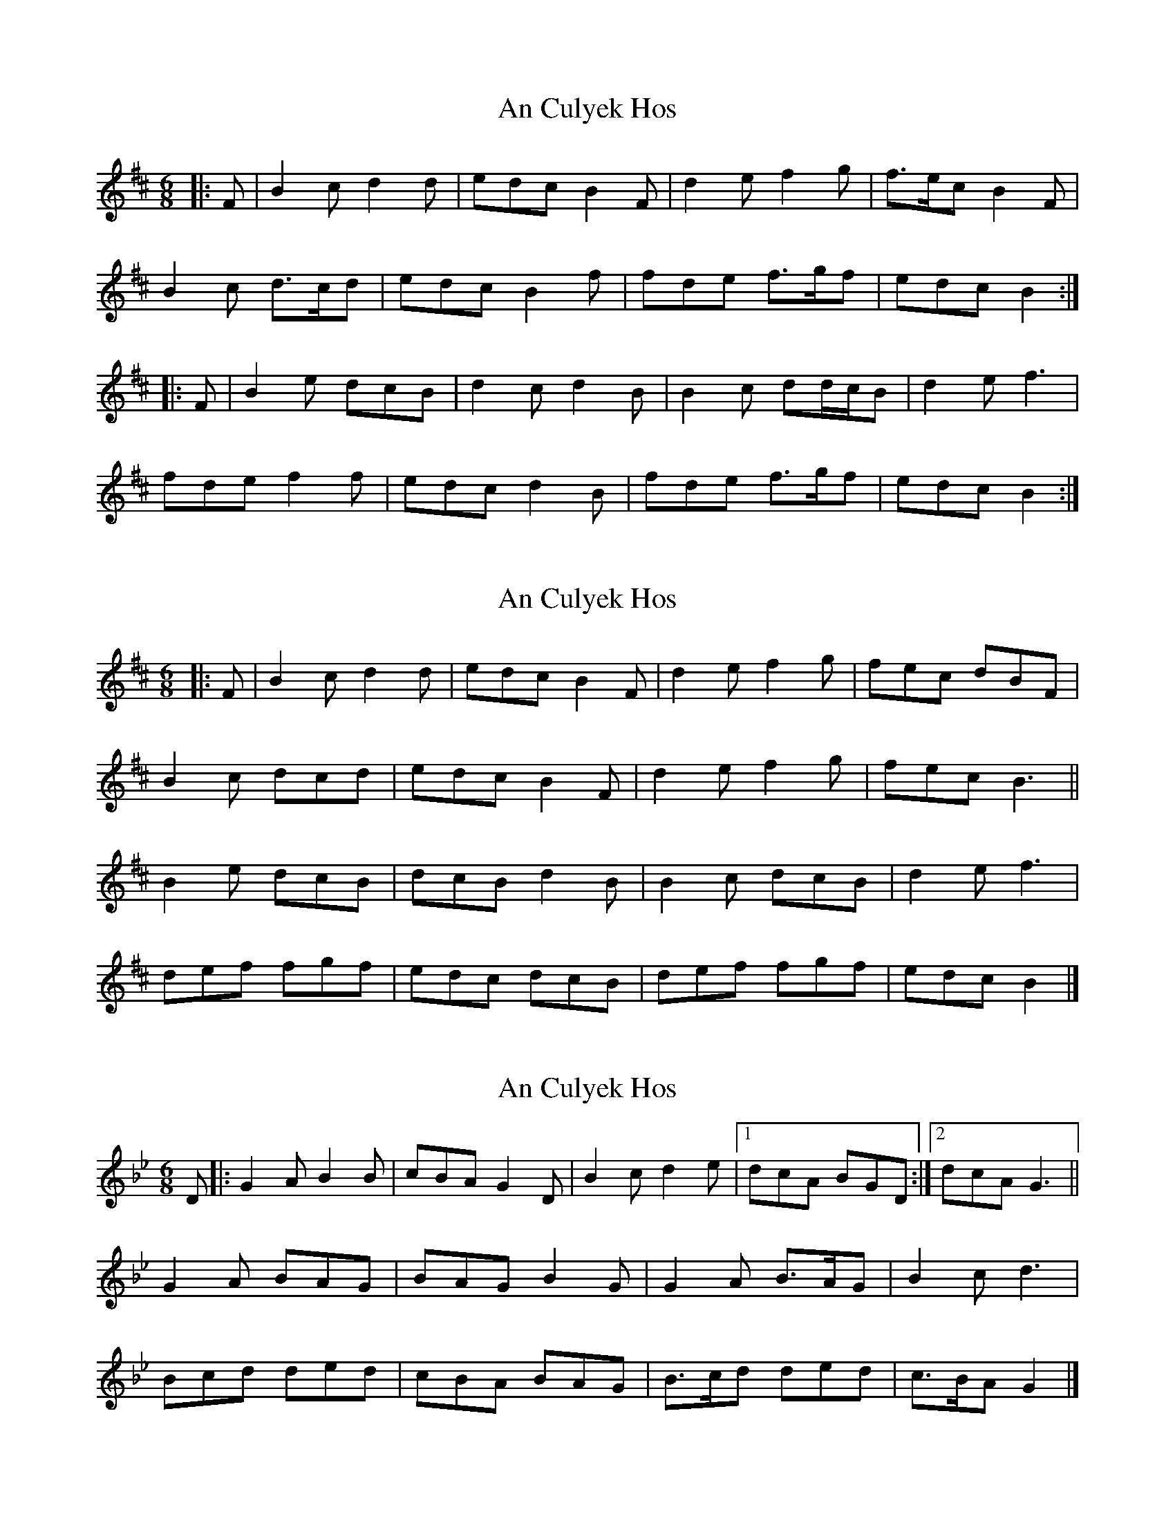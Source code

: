 X: 1
T: An Culyek Hos
Z: ceolachan
S: https://thesession.org/tunes/6683#setting6683
R: jig
M: 6/8
L: 1/8
K: Bmin
|: F |B2 c d2 d | edc B2 F | d2 e f2 g | f>ec B2 F |
B2 c d>cd | edc B2 f | fde f>gf | edc B2 :|
|: F |B2 e dcB | d2 c d2 B | B2 c dd/c/B | d2 e f3 |
fde f2 f | edc d2 B | fde f>gf | edc B2 :|
X: 2
T: An Culyek Hos
Z: ceolachan
S: https://thesession.org/tunes/6683#setting18333
R: jig
M: 6/8
L: 1/8
K: Bmin
|: F |B2 c d2 d | edc B2 F | d2 e f2 g | fec dBF |
B2 c dcd | edc B2 F | d2 e f2 g | fec B3 ||
B2 e dcB | dcB d2 B | B2 c dcB | d2 e f3 |
def fgf | edc dcB | def fgf | edc B2 |]
X: 3
T: An Culyek Hos
Z: ceolachan
S: https://thesession.org/tunes/6683#setting21998
R: jig
M: 6/8
L: 1/8
K: Gmin
D |:G2 A B2 B | cBA G2 D | B2 c d2 e |[1 dcA BGD :|[2 dcA G3 ||
G2 A BAG | BAG B2 G | G2 A B>AG | B2 c d3 |
Bcd ded | cBA BAG | B>cd ded | c>BA G2 |]
X: 4
T: An Culyek Hos
Z: ceolachan
S: https://thesession.org/tunes/6683#setting21999
R: jig
M: 6/8
L: 1/8
K: Amin
E |:A2 B c2 c | dcB A2 E | c2 d e2 f |[1 edB cAE :|[2 edB A3 ||
A2 B cBA | cBA c2 A | A2 B c>BA | c2 d e3 |
cde efe | dcB cBA | c>de efe | d>cB A2 |]
X: 5
T: An Culyek Hos
Z: ceolachan
S: https://thesession.org/tunes/6683#setting22000
R: jig
M: 6/8
L: 1/8
K: Bmin
K: Fmin
C |:F2 G A2 A | BAG F2 C | A2 B c2 d |[1 cBG AFC :|[2 cBG F3 ||
F2 G AGF | AGF A2 F | F2 G A>GF | A2 B c3 |
ABc cdc | BAG AGF | A>Bc cdc | B>AG F2 |]
